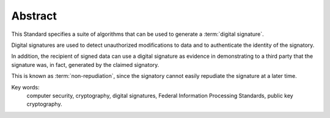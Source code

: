 Abstract 
============================

This Standard specifies a suite of algorithms 
that can be used to generate a :term:`digital signature`. 

Digital signatures are used 
to detect unauthorized modifications to data and 
to authenticate the identity of the signatory. 

In addition, 
the recipient of signed data can use a digital signature 
as evidence in demonstrating to a third party 
that the signature was, 
in fact, generated by the claimed signatory. 

This is known as :term:`non-repudiation`, 
since the signatory cannot easily repudiate the signature at a later time. 

Key words: 
 computer security,
 cryptography,
 digital signatures,
 Federal Information Processing Standards, 
 public key cryptography.


